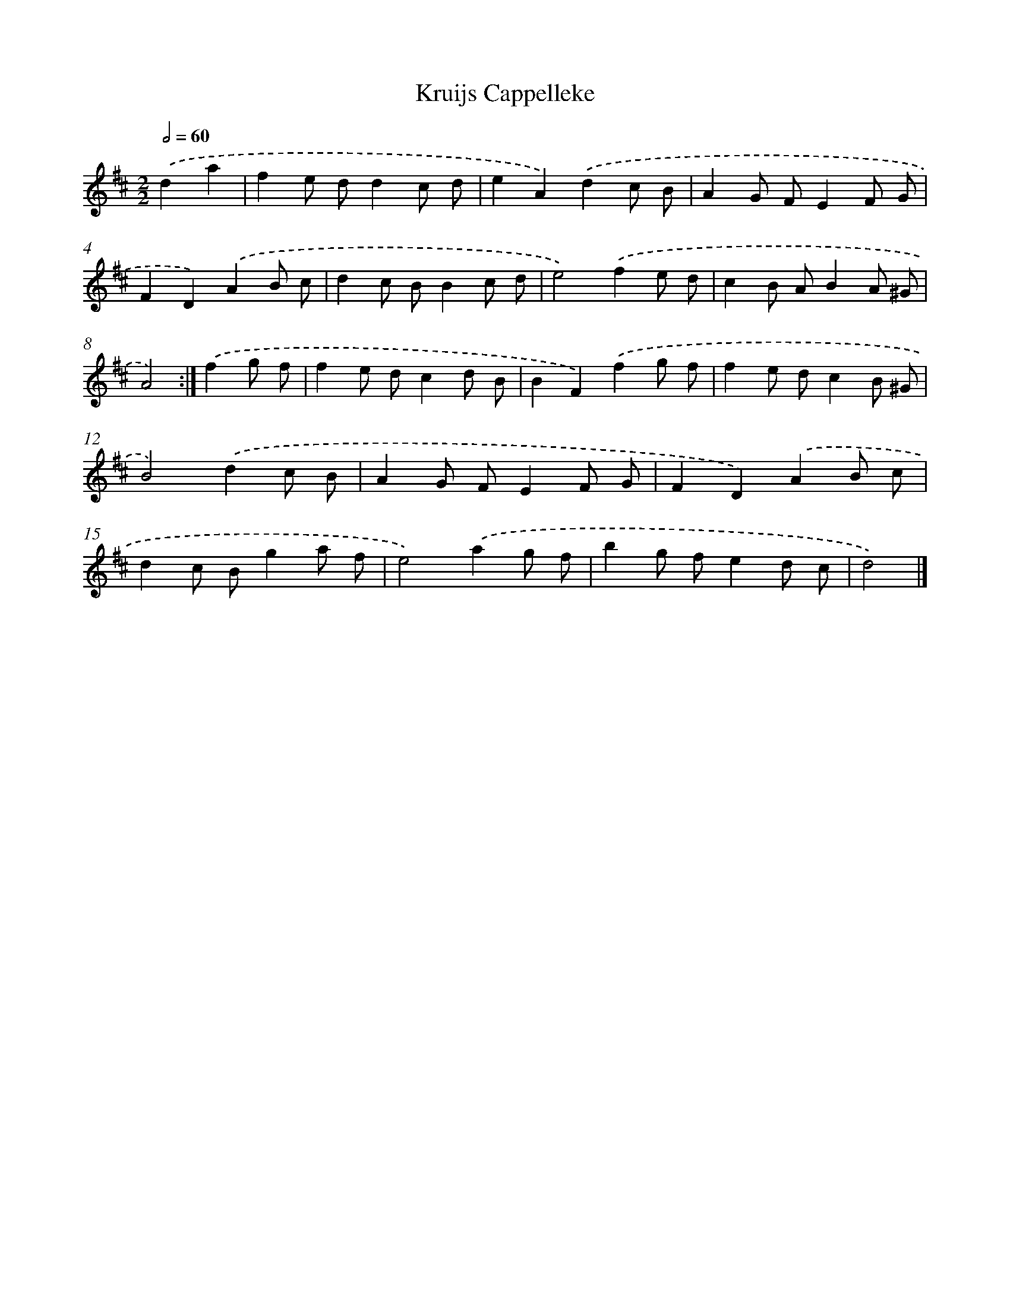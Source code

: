X: 6119
T: Kruijs Cappelleke
%%abc-version 2.0
%%abcx-abcm2ps-target-version 5.9.1 (29 Sep 2008)
%%abc-creator hum2abc beta
%%abcx-conversion-date 2018/11/01 14:36:25
%%humdrum-veritas 953482971
%%humdrum-veritas-data 1357751957
%%continueall 1
%%barnumbers 0
L: 1/8
M: 2/2
Q: 1/2=60
K: D clef=treble
.('d2a2 [I:setbarnb 1]|
f2e dd2c d |
e2A2).('d2c B |
A2G FE2F G |
F2D2).('A2B c |
d2c BB2c d |
e4).('f2e d |
c2B AB2A ^G |
A4) :|]
.('f2g f [I:setbarnb 9]|
f2e dc2d B |
B2F2).('f2g f |
f2e dc2B ^G |
B4).('d2c B |
A2G FE2F G |
F2D2).('A2B c |
d2c Bg2a f |
e4).('a2g f |
b2g fe2d c |
d4) |]
